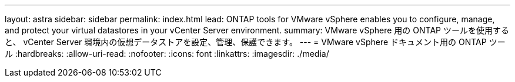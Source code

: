 ---
layout: astra 
sidebar: sidebar 
permalink: index.html 
lead: ONTAP tools for VMware vSphere enables you to configure, manage, and protect your virtual datastores in your vCenter Server environment. 
summary: VMware vSphere 用の ONTAP ツールを使用すると、 vCenter Server 環境内の仮想データストアを設定、管理、保護できます。 
---
= VMware vSphere ドキュメント用の ONTAP ツール
:hardbreaks:
:allow-uri-read: 
:nofooter: 
:icons: font
:linkattrs: 
:imagesdir: ./media/


